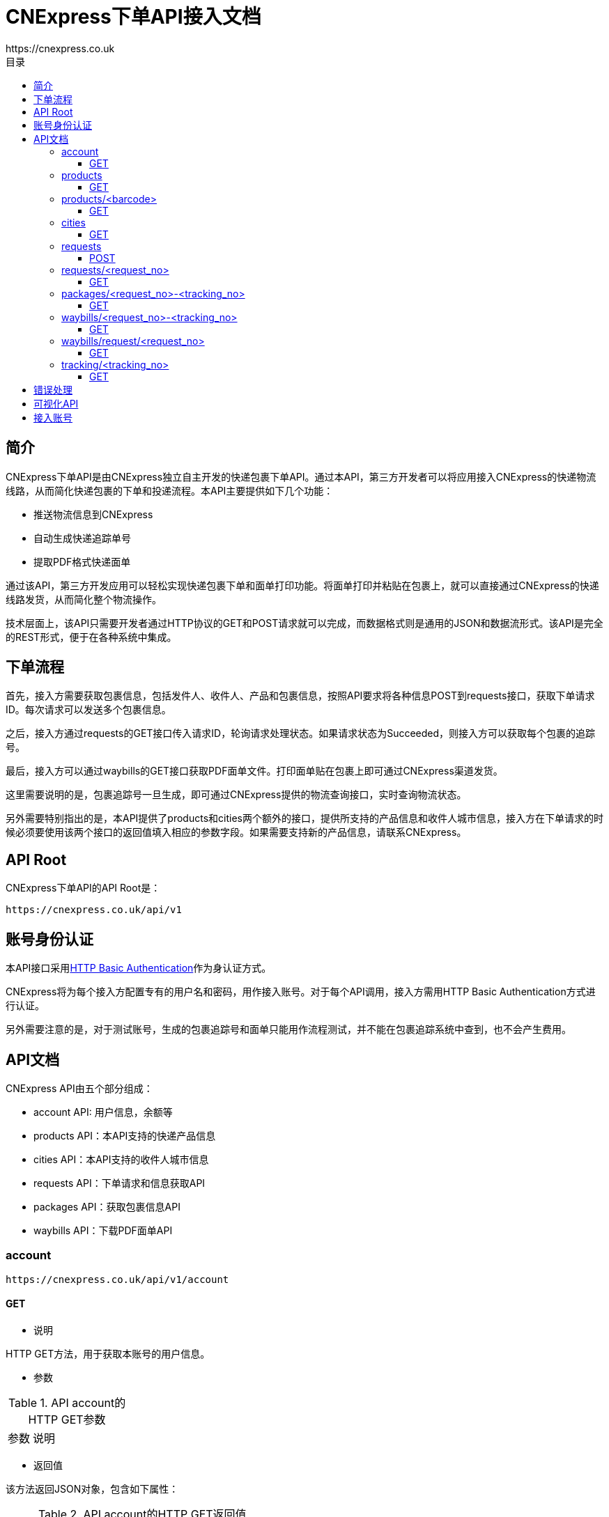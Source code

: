 = CNExpress下单API接入文档
:toc-title: 目录
:linkattrs:
:toc: left
:toclevels: 3
:asset-uri-scheme: https
:icons: font
:source-highlighter: highlightbash
https://cnexpress.co.uk

++++

++++


== 简介

CNExpress下单API是由CNExpress独立自主开发的快递包裹下单API。通过本API，第三方开发者可以将应用接入CNExpress的快递物流线路，从而简化快递包裹的下单和投递流程。本API主要提供如下几个功能：

* 推送物流信息到CNExpress
* 自动生成快递追踪单号
* 提取PDF格式快递面单

通过该API，第三方开发应用可以轻松实现快递包裹下单和面单打印功能。将面单打印并粘贴在包裹上，就可以直接通过CNExpress的快递线路发货，从而简化整个物流操作。

技术层面上，该API只需要开发者通过HTTP协议的GET和POST请求就可以完成，而数据格式则是通用的JSON和数据流形式。该API是完全的REST形式，便于在各种系统中集成。

== 下单流程

首先，接入方需要获取包裹信息，包括发件人、收件人、产品和包裹信息，按照API要求将各种信息POST到requests接口，获取下单请求ID。每次请求可以发送多个包裹信息。

之后，接入方通过requests的GET接口传入请求ID，轮询请求处理状态。如果请求状态为Succeeded，则接入方可以获取每个包裹的追踪号。

最后，接入方可以通过waybills的GET接口获取PDF面单文件。打印面单贴在包裹上即可通过CNExpress渠道发货。

这里需要说明的是，包裹追踪号一旦生成，即可通过CNExpress提供的物流查询接口，实时查询物流状态。

另外需要特别指出的是，本API提供了products和cities两个额外的接口，提供所支持的产品信息和收件人城市信息，接入方在下单请求的时候必须要使用该两个接口的返回值填入相应的参数字段。如果需要支持新的产品信息，请联系CNExpress。

== API Root

CNExpress下单API的API Root是：

[source]
https://cnexpress.co.uk/api/v1

== 账号身份认证

本API接口采用link:https://en.wikipedia.org/wiki/Basic_access_authentication[HTTP Basic Authentication, window="_blank"]作为身认证方式。

CNExpress将为每个接入方配置专有的用户名和密码，用作接入账号。对于每个API调用，接入方需用HTTP Basic Authentication方式进行认证。

另外需要注意的是，对于测试账号，生成的包裹追踪号和面单只能用作流程测试，并不能在包裹追踪系统中查到，也不会产生费用。

== API文档

CNExpress API由五个部分组成：

*  account API: 用户信息，余额等
*  products API：本API支持的快递产品信息
*  cities API：本API支持的收件人城市信息
*  requests API：下单请求和信息获取API
*  packages API：获取包裹信息API
*  waybills API：下载PDF面单API

=== account

[source]
https://cnexpress.co.uk/api/v1/account

==== GET

* 说明

HTTP GET方法，用于获取本账号的用户信息。

* 参数

[cols="2,8"]
.API account的HTTP GET参数
|===
|参数 |说明
|===

* 返回值

该方法返回JSON对象，包含如下属性：

[cols="2,8"]
.API account的HTTP GET返回值
|===
|属性 |说明

|username
|用户账号
|credit
|可用余额
|currency
|可用余额货币单位
|===

* 调用样例

[source%nowrap,bash]
$ http -a "my_username":"my_password" GET https://cnexpress.co.uk/api/v1/account
HTTP/1.0 200 OK
...
Content-Type: application/json
...
{
    "credit": 1046.0,
    "currency": "GBP",
    "username": "my_username"
}
...

'''

=== products

[source]
https://cnexpress.co.uk/api/v1/products

==== GET

* 说明

HTTP GET方法，用于获取能够通过CNExpress API快递的产品信息。

* 参数

[cols="2,8"]
.API products的HTTP GET参数
|===
|参数 |说明
|===

* 返回值

该方法返回JSON数组，其中每个元素包含如下属性：

[cols="2,8"]
.API products的HTTP GET返回值
|===
|属性 |说明

|url
|该产品对应的product/<barcode> URL
|name
|产品名称
|barcode
|产品EAN-13条码值
|===

* 调用样例（本文档中所有调用样例都是使用link:https://github.com/jkbrzt/httpie[HTTPie,window="_blank"]完成）

[source%nowrap,bash]
$ http -a "my_username":"my_password" GET https://cnexpress.co.uk/api/v1/products
HTTP/1.0 200 OK
...
Content-Type: application/json
...
[
    {
        "url": "https://cnexpress.co.uk/api/v1/products/5000378998287",
        "name": "爱他美奶粉1段",
        "barcode": "5000378998287"
    },
...
    {
        "url": "https://cnexpress.co.uk/api/v1/products/0721866695451",
        "name": "牛栏奶粉4段",
        "barcode": "0721866695451"
    }
]


'''

=== products/<barcode>

[source]
https://cnexpress.co.uk/api/v1/products/<barcode>

==== GET

* 说明

HTTP GET方法，用于测试特定barcode产品能否通过CNExpress API快递。

* 参数

[cols="2,8"]
.API products的HTTP GET参数
|===
|参数 |说明
|===

* 返回值

该方法返回JSON对象，包含如下属性：

[cols="2,8"]
.API products的HTTP GET返回值
|===
|属性 |说明

|url
|该产品对应的product/<barcode> URL
|name
|产品名称
|barcode
|产品EAN-13条码值
|===

* 调用样例（本文档中所有调用样例都是使用link:https://github.com/jkbrzt/httpie[HTTPie,window="_blank"]完成）

[source%nowrap,bash]
$ http -a "my_username":"my_password" GET https://cnexpress.co.uk/api/v1/products/5000378998287
HTTP/1.0 200 OK
...
Content-Type: application/json
...
{
    "barcode": "5000378998287",
    "name": "爱他美奶粉1段",
    "url": "https://cnexpress.co.uk/api/v1/products/5000378998287"
}


'''

=== cities

[source]
https://cnexpress.co.uk/api/v1/cities

==== GET

* 说明

HTTP GET方法，用于获取能够通过CNExpress API快递的收件人城市信息。

* 参数

[cols="2,8"]
.API cities的HTTP GET参数
|===
|参数 |说明
|===

* 返回值

该方法返回JSON数组，其中每个元素包含如下属性：

[cols="2,8"]
.API cities的HTTP GET返回值
|===
|属性 |说明

|name
|城市名称
|contains
|可选。JSON数组，每个元素是该城市的下级城市信息。
|===

* 调用样例

[source%nowrap,bash]
$ http -a "my_username":"my_password" GET https://cnexpress.co.uk/api/v1/cities
HTTP/1.0 200 OK
...
Content-Type: application/json
...
[
    {
        "contains": [
            {
                "contains": [
                    {
                        "name": "西城区"
                    },
                    ...
                    {
                        "name": "延庆县"
                    }
                ],
                "name": "北京"
            }
        ],
        "name": "北京"
    },
    {
        "contains": [
            {
                "contains": [
                    {
                        "name": "迎江区"
                    },
                    ...
                    {
                        "name": "岳西县"
                    }
                ],
                "name": "安庆"
            },
            ...
            {
                "contains": [
                    {
                        "name": "庐阳区"
                    },
                    {
                        "name": "瑶海区"
                    },
                    {
                        "name": "蜀山区"
                    },
                    {
                        "name": "包河区"
                    },
                    {
                        "name": "长丰县"
                    },
                    {
                        "name": "肥东县"
                    },
                    {
                        "name": "肥西县"
                    }
                ],
                "name": "合肥"
            }
        ],
        "name": "安徽"
    },
...

'''

IMPORTANT: cities返回的任何城市都可以用作收件人地址，但CNExpress推荐使用第二级和第三级城市。

IMPORTANT: "香港“，‘澳门”和“台湾”的城市不能作为有效收件人城市使用。


=== requests

[source]
https://cnexpress.co.uk/api/v1/requests

==== POST

* 说明

HTTP POST方法。该方法用于向CNExpress提交快递下单请求。该请求包含一个或者多个包裹信息。如果请求数据合法，API会返回一个唯一的请求ID。

通过此请求ID，接入方需要使用/requests/<request_no>方法轮询请求状态，直到请求状态为Succeeded或者Failed。如果请求状态为Succeeded，则接入方可以同时获得所有包裹的追踪号。用此追踪号可以查询包裹信息以及下载包裹PDF面单。

* 参数

[cols="2,8"]
.API requests的HTTP POST参数
|===
|参数 |说明

|packages
|JSON数组，包含一个或者多个JSON对象，其中每个JSON对象代表一个待发送的包裹。每个包裹的参数方式见表<<id_of_package_param_table>>。
|===

[cols="3,7"]
.packages数组单个元素的参数
[[id_of_package_param_table]]
|===
|参数 |说明

|sender_name
|发件人姓名
|sender_phone_number
|发件人电话号码
|sender_address
|发件人地址（全部地址）
|receiver_name
|收件人姓名
|receiver_phone_number
|收件人手机号码
|receiver_address
|收件人地址（不包含城市）
|receiver_city
|收件人城市（必须出自cities API返回值）
|receiver_post_code
|收件人姓名
|receiver_id_number
|收件人身份证号码
|weight
|包裹重量（千克）
|length
|包裹长度（厘米）
|width
|包裹宽度（厘米）
|height
|包裹高度（厘米）
|items
|包裹内容。这是一个JSON数组，包含一个或者多个JSON对象，其中每个JSON对象代表一种代发产品。每个产品的参数方式见表<<id_of_item_param_table>>。

|===

[cols="2,8"]
.items数组单个元素的参数
[[id_of_item_param_table]]
|===
|参数 |说明

|barcode
|(与name字段至少需要设置一个，barcode优先) 待发产品barcode（必须出自products API返回值）
|name
|(与barcode字段至少需要设置一个，barcode优先) 待发产品名称（必须出自products API返回值）
|count
|待发产品个数
|===

IMPORTANT: 目前对于奶粉项目，只支持每个包裹4罐或者6罐奶粉，所以对于每个package里面的items数组，count参数叠加之后必须是4或者6，否则报错。

* 返回值

该API的返回值是一个JSON对象，其包含如下属性:

[cols="2,8"]
.API requests的HTTP POST返回值
[[id_of_requests_response]]
|===
|属性 |说明

|url
|该下单请求对应的requests/<request_no> URL
|test_mode
|该请求是否在账号的测试模式下发出
|request_no
|该请求的唯一ID
|waybills
|该请求的面单下载URL，该属性在请求状态不是Succeeded的情况下应该为null
|creation_date
|下单时间
|status
|请求状态，只能是Created, Waiting, Succeeded和Failed四个状态之一。
|error_msg
|如果请求为Failed状态，该属性包含错误信息。
|packages
|JSON数组，其中每个元素为每个包裹的发货信息，具体请参考packages/<request_no>-<tracking_no>的返回结果：<<id_of_package_response>>。
|total_cost
|该请求中所有包裹的发货费用总和（英镑）
|===

IMPORTANT: 如果账号不是测试模式，请确保该账号有足够的余额请求发货，否则API会一直返回余额不足的错误。详情请咨询CNExpress。

* 调用样例

本样例使用如下json文件sample.json作为请求数据
[source%nowrap,json]
{
  "packages": [
      {
        "sender_name": "发件人1",
        "sender_phone_number": "01234567",
        "sender_address": "发件人地址测试英国地址",
        "receiver_name": "张三",
        "receiver_phone_number": "12345678911",
        "receiver_address": "黄浦江路33号",
        "receiver_city": "黄山市",
        "receiver_post_code": "200000",
        "receiver_id_number": "X40192928323",
        "weight": "4.00",
        "length": 20,
        "width": 20,
        "height": 20,
        "items": [
            {
              "barcode": "5000378998287",
              "count": 2
            },
            {
              "name": "爱他美奶粉2段",
              "count": 4
            }
          ]
      },
      {
        "sender_name": "Sender Name",
        "sender_phone_number": "1234891203471230",
        "sender_address": "Sender Address in English",
        "receiver_name": "李四",
        "receiver_phone_number": "13901234567",
        "receiver_address": "长安路22号",
        "receiver_city": "北京",
        "receiver_post_code": "100000",
        "receiver_id_number": "123239230921312",
        "weight": "3.00",
        "length": 20,
        "width": 20,
        "height": 20,
        "items": [
            {
              "name": "爱他美奶粉3段",
              "count": 2
            },
            {
              "name": "爱他美奶粉2段",
              "count": 1
            },
            {
              "barcode": "5000378998287",
              "count": 1
            }
          ]
      }
    ]
}

'''

[source%nowrap,bash]
$ http -a "your_username":"your_password" POST https://cnexpress.co.uk/api/v1/requests < sample.json
HTTP/1.1 201 CREATED
...
Content-Type: application/json
...
{
    "creation_date": "2017-08-04T16:11:24.442102Z",
    "error_msg": null,
    "packages": [
        {
            "cost": 20.0,
            "height": 20,
            "items": [
                {
                    "barcode": "5000378998287",
                    "count": 2,
                    "name": "爱他美奶粉1段"
                },
                {
                    "barcode": "5000378998317",
                    "count": 4,
                    "name": "爱他美奶粉2段"
                }
            ],
            "length": 20,
            "receiver_address": "黄浦江路33号",
            "receiver_city": "黄山市",
            "receiver_id_number": "X40192928323",
            "receiver_name": "张三",
            "receiver_phone_number": "12345678911",
            "receiver_post_code": "200000",
            "request": "https://cnexpress.co.uk/api/v1/requests/CE2017080400000004",
            "sender_address": "发件人地址测试英国地址",
            "sender_name": "发件人1",
            "sender_phone_number": "01234567",
            "tracking_no": null,
            "url": null,
            "waybill": null,
            "weight": "4.00",
            "width": 20
        },
        {
            "cost": 13.0,
            "height": 20,
            "items": [
                {
                    "barcode": "0721865545337",
                    "count": 2,
                    "name": "爱他美奶粉3段"
                },
                {
                    "barcode": "5000378998317",
                    "count": 1,
                    "name": "爱他美奶粉2段"
                },
                {
                    "barcode": "5000378998287",
                    "count": 1,
                    "name": "爱他美奶粉1段"
                }
            ],
            "length": 20,
            "receiver_address": "长安路22号",
            "receiver_city": "北京",
            "receiver_id_number": "123239230921312",
            "receiver_name": "李四",
            "receiver_phone_number": "13901234567",
            "receiver_post_code": "100000",
            "request": "https://cnexpress.co.uk/api/v1/requests/CE2017080400000004",
            "sender_address": "Sender Address in English",
            "sender_name": "Sender Name",
            "sender_phone_number": "1234891203471230",
            "tracking_no": null,
            "url": null,
            "waybill": null,
            "weight": "3.00",
            "width": 20
        }
    ],
    "request_no": "CE2017080400000004",
    "status": "Created",
    "test_mode": true,
    "total_cost": 33.0,
    "url": "https://cnexpress.co.uk/api/v1/requests/CE2017080400000004",
    "waybills": null
}

'''

=== requests/<request_no>

[source]
https://cnexpress.co.uk/api/v1/requests/<request_no>

==== GET

* 说明

HTTP GET方法，用于轮询下单请求的状态。在下单请求状态为Succeeded的情况下，可以用于获取该请求的所有包裹信息和面单的下载URL。在下单请求为Failed状态下，可以用于获取错误信息。

* 参数

[cols="2,8"]
.API requests/<request_no>的HTTP GET参数
|===
|Parameter |Description

|===


* 返回值

返回值与API requests的HTTP POST返回值相同，请参见<<id_of_requests_response>>。

* 调用样例

[source%nowrap,bash]
$ http -a "your_username":"your_password" GET https://cnexpress.co.uk/api/v1/requests/2017072300000002
HTTP/1.1 200 OK
...
Content-Type: application/json
...
{
    "creation_date": "2017-07-23T11:11:17.982827Z",
    "error_msg": null,
    "packages": [
        {
            "cost": 20.0,
            "height": 20,
            "items": [
                {
                    "count": 2,
                    "name": "爱他美奶粉1段",
                    "barcode": ....
                },
                {
                    "count": 4,
                    "name": "爱他美奶粉2段",
                    "barcode": ....
                }
            ],
            "length": 20,
            "receiver_address": "黄浦江路33号",
            "receiver_city": "黄山市",
            "receiver_id_number": "X40192928323",
            "receiver_name": "张三",
            "receiver_phone_number": "12345678911",
            "receiver_post_code": "200000",
            "request": "https://cnexpress.co.uk/api/v1/requests/2017072300000002",
            "sender_address": "发件人地址测试英国地址",
            "sender_name": "发件人1",
            "sender_phone_number": "01234567",
            "tracking_no": "TEST00000001",
            "url": "https://cnexpress.co.uk/api/v1/packages/2017072300000002-TEST00000001",
            "waybill": "https://cnexpress.co.uk/api/v1/waybills/2017072300000002-TEST00000001",
            "weight": "4.00",
            "width": 20
        },
        {
            "cost": 13.0,
            "height": 20,
            "items": [
                {
                    "count": 2,
                    "name": "爱他美奶粉3段",
                    "barcode": ....
                },
                {
                    "count": 1,
                    "name": "爱他美奶粉2段",
                    "barcode": ....
                },
                {
                    "count": 1,
                    "name": "爱他美奶粉1段",
                    "barcode": ....
                }
            ],
            "length": 20,
            "receiver_address": "长安路22号",
            "receiver_city": "北京",
            "receiver_id_number": "123239230921312",
            "receiver_name": "李四",
            "receiver_phone_number": "13901234567",
            "receiver_post_code": "100000",
            "request": "https://cnexpress.co.uk/api/v1/requests/2017072300000002",
            "sender_address": "Sender Address in English",
            "sender_name": "Sender Name",
            "sender_phone_number": "1234891203471230",
            "tracking_no": "TEST00000002",
            "url": "https://cnexpress.co.uk/api/v1/packages/2017072300000002-TEST00000002",
            "waybill": "https://cnexpress.co.uk/api/v1/waybills/2017072300000002-TEST00000002",
            "weight": "3.00",
            "width": 20
        }
    ],
    "request_no": "2017072300000002",
    "status": "Succeeded",
    "test_mode": true,
    "total_cost": 33.0,
    "url": "https://cnexpress.co.uk/api/v1/requests/2017072300000002",
    "waybills": "https://cnexpress.co.uk/api/v1/waybills/request/2017072300000002"
}

'''

NOTE: 下单请求从Created到Succeeded或Failed状态可能会需要几秒到几分钟不等的时间，取决于同时下单的人数后台系统的处理速度。接入方需要提前考虑到该延迟对于其系统以及业务流程的影响。

=== packages/<request_no>-<tracking_no>

[source]
https://cnexpress.co.uk/api/v1/packages/<request_no>-<tracking_no>

==== GET

* 说明

HTTP GET方法，用于在下单请求状态为Succeeded的情况下，获取单个包裹信息和其面单的下载URL。

* 参数

[cols="2,8"]
.API packages/<request_no>-<tracking_no>的HTTP GET参数
|===
|Parameter |Description

|===

* 返回值

该API的返回值是一个JSON对象，其包含如下属性:

[cols="3,7"]
.API packages/<request_no>-<tracking_no>的HTTP GET返回值
[[id_of_package_response]]
|===
|属性 |说明

|url
|该包裹对应的packages/<request_no>-<tracking_no> URL
|tracking_no
|该包裹的追踪号。该属性在请求状态不是Succeeded的情况下应该为null。注意，考虑到测试号以及实际追踪号重复使用的情况，该字段并非全局唯一，而只是在同一个下单请求中唯一
|waybill
|该包裹面单下载URL，该属性在请求状态不是Succeeded的情况下应该为null
|request
|该包裹对应的下单请求URL
|sender_name
|发件人姓名
|sender_phone_number
|发件人电话号码
|sender_address
|发件人地址（全部地址）
|receiver_name
|收件人姓名
|receiver_phone_number
|收件人手机号码
|receiver_address
|收件人地址（不包含城市）
|receiver_city
|收件人城市
|receiver_post_code
|收件人姓名
|receiver_id_number
|收件人身份证号码
|weight
|包裹重量（千克）
|length
|包裹长度（厘米）
|width
|包裹宽度（厘米）
|height
|包裹高度（厘米）
|items
|包裹内容。这是一个JSON数组，包含一个或者多个JSON对象，其中每个JSON对象代表一种代发产品。每个产品的信息见表<<id_of_item_param_table>>。
|cost
|该包裹的发货费用（英镑）
|===

* 调用样例

[source%nowrap,bash]
$ http -a "your_username":"your_password" GET https://cnexpress.co.uk/api/v1/packages/2017072300000002-TEST00000001
HTTP/1.1 200 OK
...
Content-Type: application/json
...
{
    "cost": 20.0,
    "height": 20,
    "items": [
        {
            "count": 2,
            "name": "爱他美奶粉1段",
            "barcode": ....
        },
        {
            "count": 4,
            "name": "爱他美奶粉2段",
            "barcode": ....
        }
    ],
    "length": 20,
    "receiver_address": "黄浦江路33号",
    "receiver_city": "黄山市",
    "receiver_id_number": "X40192928323",
    "receiver_name": "张三",
    "receiver_phone_number": "12345678911",
    "receiver_post_code": "200000",
    "request": "https://cnexpress.co.uk/api/v1/requests/2017072300000002",
    "sender_address": "发件人地址测试英国地址",
    "sender_name": "发件人1",
    "sender_phone_number": "01234567",
    "tracking_no": "TEST00000001",
    "url": "https://cnexpress.co.uk/api/v1/packages/2017072300000002-TEST00000001",
    "waybill": "https://cnexpress.co.uk/api/v1/waybills/2017072300000002-TEST00000001",
    "weight": "4.00",
    "width": 20
}

'''

=== waybills/<request_no>-<tracking_no>

[source]
https://cnexpress.co.uk/api/v1/waybills/<request_no>-<tracking_no>

==== GET

* 说明

HTTP GET方法，用于获取下单请求中特定包裹的面单PDF文件。

* 参数

[cols="2,8"]
.API waybills/<request_no>-<tracking_no>的HTTP GET参数
|===
|Parameter |Description

|===

* 返回值

返回的数据流类型为application/octet-stream，该数据流为面单的PDF文件。

* 调用样例

[source%nowrap,bash]
$ http -a "your_username":"your_password" GET https://cnexpress.co.uk/api/v1/waybills/2017072300000002-TEST00000001
HTTP/1.1 200 OK
Content-Disposition: attachment; filename=2017072300000002-TEST00000001.pdf
Content-Language: zh-cn
Content-Length: 84587
Content-Type: application/octet-stream
...
+-----------------------------------------+
| NOTE: binary data not shown in terminal |
+-----------------------------------------+

'''

=== waybills/request/<request_no>

[source]
https://cnexpress.co.uk/api/v1/waybills/request/<request_no>

==== GET

* 说明

HTTP GET方法，用于获取下单请求中所有包裹的面单PDF文件（所有的面单都被合并在同一个PDF文件中）。

* 参数

[cols="2,8"]
.API waybills/request/<request_no>的HTTP GET参数
|===
|Parameter |Description

|===

* 返回值

返回的数据流类型为application/octet-stream，该数据流为下单请求中所有包裹的PDF面单文件。

* 调用样例

[source%nowrap,bash]
$ http -a "your_username":"your_password" GET https://cnexpress.co.uk/api/v1/waybills/request/2017072300000002
HTTP/1.1 200 OK
Content-Disposition: attachment; filename=2017072300000002.pdf
Content-Language: zh-cn
Content-Length: 168004
Content-Type: application/octet-stream
...
+-----------------------------------------+
| NOTE: binary data not shown in terminal |
+-----------------------------------------+

'''

NOTE: 考虑到有些下单请求中包含很多包裹，从而使得合并后的PDF面单文件较大。因此建议使用waybills/<request_no>-<tracking_no> API。


=== tracking/<tracking_no>

[source]
https://cnexpress.co.uk/api/v1/tracking/<tracking_no>

==== GET

* 说明

HTTP GET方法，用于在下单请求状态为Succeeded的情况下，获取单个包裹的追终信息。

* 参数

[cols="2,8"]
.API tracking/<tracking_no>的HTTP GET参数
|===
|Parameter |Description

|===

* 返回值

该API的返回值是一个JSON对象，其包含如下属性:

[cols="2,8a"]
.API tracking/<tracking_no>的HTTP GET返回值
[[id_of_tracking_response]]
|===
|属性 |说明

|tracking_no
|该包裹的追踪号。主意测试模式下产生的追终号无法获取追终信息
|delivered
|表示是否已经运达目的地的布尔值
|timestamp
|ISO 8601格式的时间戳
|progress
[cols="2,8"]
!===
!属性 !说明

!time
!ISO 8601格式的时间戳
!detail
!具体追终信息
!===
|===

* 调用样例

[source%nowrap,bash]
$ http -a "your_username":"your_password" GET https://cnexpress.co.uk/api/v1/tracking/XXXXXXXXX
HTTP/1.1 200 OK
...
Content-Type: application/json
...
{
    "delivered": true,
    "progress": [
        {
            "detail": "英国包裹信息与面单已生成",
            "time": "2017-05-05T14:13:33.313612Z"
        },
        {
            "detail": "英国离开处理中心发往中国广州",
            "time": "2017-05-05T15:02:54.035493Z"
        },
        {
            "detail": "广州市到达广州白云机场 运往海关申报清关",
            "time": "2017-05-06T12:12:00Z"
        },
        {
            "detail": "江门市到达海关快件处理中心 进行清关",
            "time": "2017-05-07T14:00:00Z"
        },
        {
            "detail": "[韵达国际华南公司]进行揽件扫描",
            "time": "2017-05-16T22:20:09+08:00"
        },
        {
            "detail": "[广东东莞分拨中心]在分拨中心进行称重扫描",
            "time": "2017-05-16T22:20:32+08:00"
        },
        {
            "detail": "[广东东莞分拨中心]进行装车扫描，即将发往：福建福州分拨中心",
            "time": "2017-05-16T22:23:30+08:00"
        },
        {
            "detail": "[福建福州分拨中心]在分拨中心进行卸车扫描",
            "time": "2017-05-17T20:58:23+08:00"
        },
        {
            "detail": "[福建福州分拨中心]从站点发出，本次转运目的地：福建省XX市公司",
            "time": "2017-05-17T21:00:45+08:00"
        },
        {
            "detail": "[福建省XX市公司]到达目的地网点，快件将很快进行派送",
            "time": "2017-05-18T07:10:52+08:00"
        },
        {
            "detail": "[福建省XX市公司]进行派件扫描；派送业务员：XX；联系电话：XXX",
            "time": "2017-05-18T08:09:09+08:00"
        },
        {
            "detail": "[福建省XX市公司]进行派件扫描；派送业务员：XXX；联系电话：XXX",
            "time": "2017-05-18T11:03:08+08:00"
        },
        {
            "detail": "[福建省XX市公司]快件已被 已签收 签收",
            "time": "2017-05-18T18:47:03+08:00"
        }
    ],
    "timestamp": "2017-08-16T20:16:07.839199Z",
    "tracking_no": "XXXXXXXXX"
}

'''


== 错误处理

本API使用标准的link:https://en.wikipedia.org/wiki/List_of_HTTP_status_codes[HTTP状态编码, window="_blank"]作为API返回状态。如果API调用错误，也会相应的返回JSON对象以便错误处理，其包含如下属性：

[cols="2,8"]
|===
|属性 |说明

|detail
|*可选* 详细错误信息

|[API参数名称]
|*可选* 因该参数导致错误的详细原因

|===

如果有其他问题，请与CNExpress联系。

== 可视化API

可以通过点击链接link:++https://cnexpress.co.uk/api/v1++[API-Root]通过HTML网页方式体验CNExpressAPI。

== 接入账号

请与CNExpress联系具体的接入准备事宜。CNExpress会首先发放测试账号给接入方，测试通过之后，再发放有效账号，并充值使用。详情请联系CNExpress相关负责人员。
